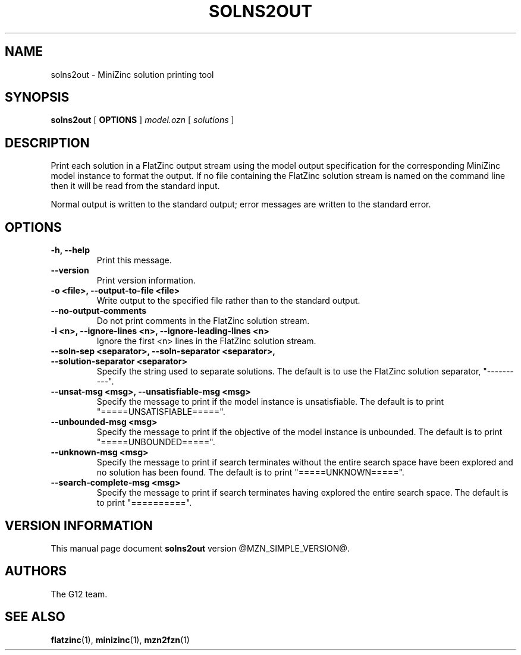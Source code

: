 .TH SOLNS2OUT 1 "@FULLDATE@" "" "G12 User's Manual"

.SH NAME
solns2out \- MiniZinc solution printing tool

.SH SYNOPSIS
.B solns2out
[
.BR OPTIONS " ]"
.I model.ozn
[
.I solutions
]

.SH DESCRIPTION
Print each solution in a FlatZinc output stream using the model output
specification for the corresponding MiniZinc model instance to format
the output.
If no file containing the FlatZinc solution stream is named on the command
line then it will be read from the standard input.
.PP
Normal output is written to the standard output; error messages are written
to the standard error.

.SH OPTIONS
.TP
.B \-h, \-\-help
Print this message.
.TP
.B \-\-version
Print version information.
.TP
.B \-o <file>, \-\-output\-to\-file <file>
Write output to the specified file rather than to the standard output.
.TP
.B \-\-no\-output\-comments
Do not print comments in the FlatZinc solution stream.
.TP
.B \-i <n>, \-\-ignore\-lines <n>, \-\-ignore\-leading\-lines <n>
Ignore the first <n> lines in the FlatZinc solution stream.
.TP
.B \-\-soln\-sep <separator>, \-\-soln-separator <separator>, \-\-solution\-separator <separator>
Specify the string used to separate solutions.
The default is to use the FlatZinc solution separator, "\-\-\-\-\-\-\-\-\-\-".
.TP
.B \-\-unsat\-msg <msg>, \-\-unsatisfiable\-msg <msg>
Specify the message to print if the model instance is unsatisfiable.
The default is to print "=====UNSATISFIABLE=====".
.TP
.B \-\-unbounded\-msg <msg>
Specify the message to print if the objective of the model instance is unbounded.
The default is to print "=====UNBOUNDED=====".
.TP
.B \-\-unknown\-msg <msg>
Specify the message to print if search terminates without the entire search
space have been explored and no solution has been found.
The default is to print "=====UNKNOWN=====".
.TP
.B \-\-search\-complete\-msg <msg>
Specify the message to print if search terminates having explored
the entire search space.
The default is to print "==========".

.SH "VERSION INFORMATION"
This manual page document
.B solns2out
version @MZN_SIMPLE_VERSION@.

.SH AUTHORS
The G12 team.

.SH "SEE ALSO"
.BR flatzinc (1),
.BR minizinc (1),
.BR mzn2fzn (1)
